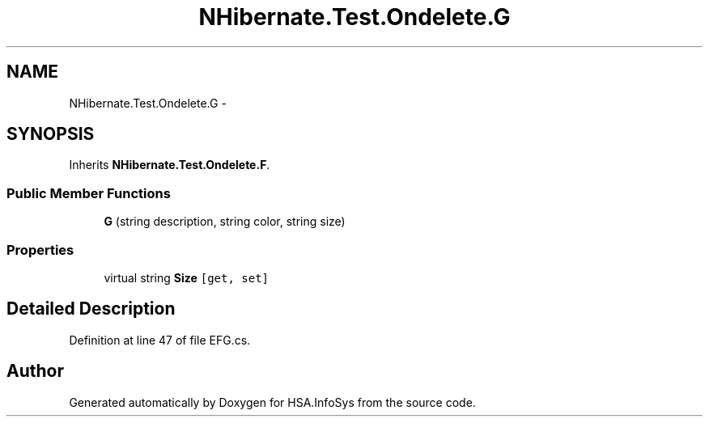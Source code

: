 .TH "NHibernate.Test.Ondelete.G" 3 "Fri Jul 5 2013" "Version 1.0" "HSA.InfoSys" \" -*- nroff -*-
.ad l
.nh
.SH NAME
NHibernate.Test.Ondelete.G \- 
.SH SYNOPSIS
.br
.PP
.PP
Inherits \fBNHibernate\&.Test\&.Ondelete\&.F\fP\&.
.SS "Public Member Functions"

.in +1c
.ti -1c
.RI "\fBG\fP (string description, string color, string size)"
.br
.in -1c
.SS "Properties"

.in +1c
.ti -1c
.RI "virtual string \fBSize\fP\fC [get, set]\fP"
.br
.in -1c
.SH "Detailed Description"
.PP 
Definition at line 47 of file EFG\&.cs\&.

.SH "Author"
.PP 
Generated automatically by Doxygen for HSA\&.InfoSys from the source code\&.
